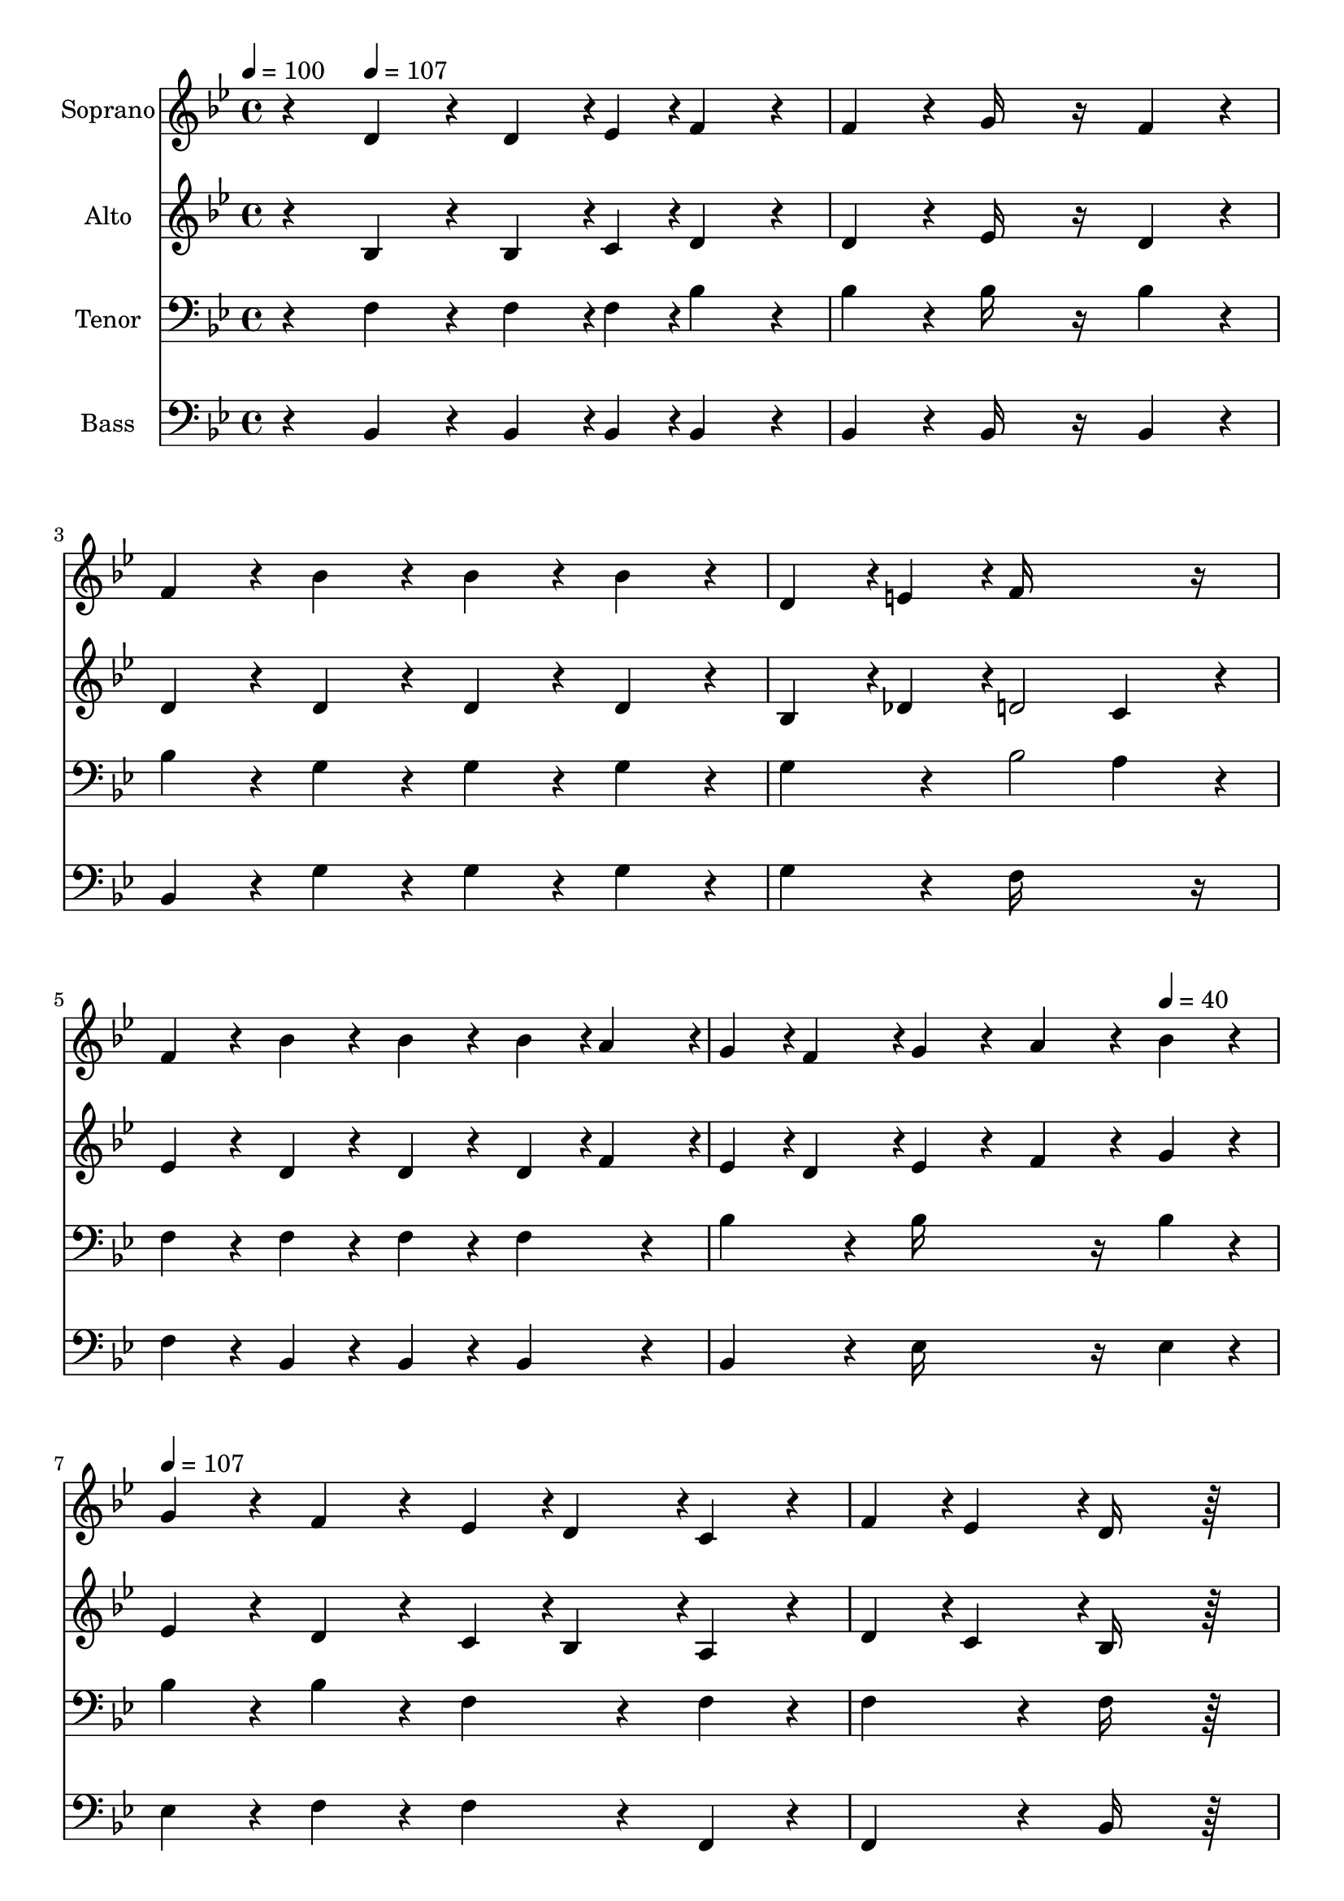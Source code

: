 % Lily was here -- automatically converted by c:/Program Files (x86)/LilyPond/usr/bin/midi2ly.py from output/midi/dh196fv.mid
\version "2.14.0"

\layout {
  \context {
    \Voice
    \remove "Note_heads_engraver"
    \consists "Completion_heads_engraver"
    \remove "Rest_engraver"
    \consists "Completion_rest_engraver"
  }
}

trackAchannelA = {


  \key bes \major
    
  \time 4/4 
  

  \key bes \major
  
  \tempo 4 = 100 
  
  % [MARKER] By Unregistered User
  
  % [MARKER] Copyright ~ 1999 by NoteWorthy ArtWare, Inc.
  
  % [MARKER] All Rights Reserved
  
  % [MARKER] Generated by NoteWorthy Composer
  \skip 4 
  \tempo 4 = 107 
  \skip 2*11 
  \tempo 4 = 40 
  \skip 4 
  | % 7
  
  \tempo 4 = 107 
  \skip 4*31 
  \tempo 4 = 40 
  \skip 4 
  | % 15
  
  \tempo 4 = 107 
  \skip 1*9 
  \tempo 4 = 40 
  \skip 4 
  \tempo 4 = 80 
  
}

trackA = <<
  \context Voice = voiceA \trackAchannelA
>>


trackBchannelA = {
  
  \set Staff.instrumentName = "Soprano"
  
}

trackBchannelB = \relative c {
  r4 d'4*160/192 r4*32/192 d4*142/192 r4*2/192 ees4*46/192 r4*2/192 f4*160/192 
  r4*32/192 
  | % 2
  f4*160/192 r4*32/192 g16*7 r16 f4*160/192 r4*32/192 
  | % 3
  f4*160/192 r4*32/192 bes4*160/192 r4*32/192 bes4*160/192 r4*32/192 bes4*160/192 
  r4*32/192 
  | % 4
  d,4*142/192 r4*2/192 e4*46/192 r4*2/192 f16*11 r16 
  | % 5
  f4*160/192 r4*32/192 bes4*160/192 r4*32/192 bes4*160/192 r4*32/192 bes4*94/192 
  r4*2/192 a4*94/192 r4*2/192 
  | % 6
  g4*94/192 r4*2/192 f4*94/192 r4*2/192 g4*160/192 r4*32/192 a4*160/192 
  r4*32/192 bes4*160/192 r4*32/192 
  | % 7
  g4*160/192 r4*32/192 f4*160/192 r4*32/192 ees4*94/192 r4*2/192 d4*94/192 
  r4*2/192 c4*160/192 r4*32/192 
  | % 8
  f4*94/192 r4*2/192 ees4*94/192 r4*2/192 d16*11 r16*5 c4*142/192 
  r4*2/192 bes4*46/192 r4*2/192 c4*142/192 r4*2/192 d4*46/192 r4*2/192 ees4*160/192 
  r4*32/192 
  | % 10
  ees4*160/192 r4*32/192 d4*142/192 r4*2/192 ees4*46/192 r4*2/192 f16*7 
  r16 
  | % 11
  f4*160/192 r4*32/192 e4*94/192 r4*2/192 f4*94/192 r4*2/192 g4*94/192 
  r4*2/192 a4*94/192 r4*2/192 bes4*160/192 r4*32/192 
  | % 12
  e,4*160/192 r4*32/192 f16*11 r16 
  | % 13
  f4*160/192 r4*32/192 bes4*160/192 r4*32/192 bes4*160/192 r4*32/192 bes4*94/192 
  r4*2/192 a4*94/192 r4*2/192 
  | % 14
  g4*94/192 r4*2/192 f4*94/192 r4*2/192 g4*160/192 r4*32/192 a4*160/192 
  r4*32/192 bes4*160/192 r4*32/192 
  | % 15
  g4*160/192 r4*32/192 f4*160/192 r4*32/192 ees4*94/192 r4*2/192 d4*94/192 
  r4*2/192 c4*160/192 r4*32/192 
  | % 16
  f4*94/192 r4*2/192 ees4*94/192 r4*2/192 d16*11 r16*5 d4*160/192 
  r4*32/192 d4*142/192 r4*2/192 ees4*46/192 r4*2/192 f4*160/192 
  r4*32/192 
  | % 18
  f4*160/192 r4*32/192 g16*7 r16 f4*160/192 r4*224/192 a4*160/192 
  r4*32/192 a4*142/192 r4*2/192 bes4*46/192 r4*2/192 c4*160/192 
  r4*32/192 
  | % 20
  c4*160/192 r4*32/192 c16*7 r16 bes4*160/192 r4*224/192 d4*160/192 
  r4*32/192 d4*142/192 r4*2/192 c4*46/192 r4*2/192 bes4*160/192 
  r4*32/192 
  | % 22
  bes4*160/192 r4*32/192 bes16*7 r16 g4*160/192 r4*32/192 
  | % 23
  g4*160/192 r4*32/192 f4*160/192 r4*32/192 bes4*160/192 r4*32/192 a4*94/192 
  r4*2/192 bes4*94/192 r4*2/192 
  | % 24
  c4*160/192 r4*32/192 bes16*11 
}

trackB = <<
  \context Voice = voiceA \trackBchannelA
  \context Voice = voiceB \trackBchannelB
>>


trackCchannelA = {
  
  \set Staff.instrumentName = "Alto"
  
}

trackCchannelB = \relative c {
  r4 bes'4*160/192 r4*32/192 bes4*142/192 r4*2/192 c4*46/192 r4*2/192 d4*160/192 
  r4*32/192 
  | % 2
  d4*160/192 r4*32/192 ees16*7 r16 d4*160/192 r4*32/192 
  | % 3
  d4*160/192 r4*32/192 d4*160/192 r4*32/192 d4*160/192 r4*32/192 d4*160/192 
  r4*32/192 
  | % 4
  bes4*142/192 r4*2/192 des4*46/192 r4*2/192 d2 c4*160/192 r4*32/192 
  | % 5
  ees4*160/192 r4*32/192 d4*160/192 r4*32/192 d4*160/192 r4*32/192 d4*94/192 
  r4*2/192 f4*94/192 r4*2/192 
  | % 6
  ees4*94/192 r4*2/192 d4*94/192 r4*2/192 ees4*160/192 r4*32/192 f4*160/192 
  r4*32/192 g4*160/192 r4*32/192 
  | % 7
  ees4*160/192 r4*32/192 d4*160/192 r4*32/192 c4*94/192 r4*2/192 bes4*94/192 
  r4*2/192 a4*160/192 r4*32/192 
  | % 8
  d4*94/192 r4*2/192 c4*94/192 r4*2/192 bes16*11 r16*5 a4*142/192 
  r4*2/192 g4*46/192 r4*2/192 a4*142/192 r4*2/192 bes4*46/192 r4*2/192 c4*160/192 
  r4*32/192 
  | % 10
  c4*160/192 r4*32/192 bes4*142/192 r4*2/192 c4*46/192 r4*2/192 d16*7 
  r16 
  | % 11
  d4*160/192 r4*32/192 c4*160/192 r4*32/192 c4*160/192 r4*32/192 e4*160/192 
  r4*32/192 
  | % 12
  c4*160/192 r4*32/192 c16*11 r16 
  | % 13
  ees4*160/192 r4*32/192 d4*160/192 r4*32/192 d4*160/192 r4*32/192 d4*94/192 
  r4*2/192 f4*94/192 r4*2/192 
  | % 14
  ees4*94/192 r4*2/192 d4*94/192 r4*2/192 ees4*160/192 r4*32/192 f4*160/192 
  r4*32/192 g4*160/192 r4*32/192 
  | % 15
  ees4*160/192 r4*32/192 d4*160/192 r4*32/192 c4*94/192 r4*2/192 bes4*94/192 
  r4*2/192 a4*160/192 r4*32/192 
  | % 16
  d4*94/192 r4*2/192 c4*94/192 r4*2/192 bes16*11 r16*5 bes4*160/192 
  r4*32/192 bes4*142/192 r4*2/192 c4*46/192 r4*2/192 d4*160/192 
  r4*32/192 
  | % 18
  d4*160/192 r4*32/192 ees16*7 r16 d4*160/192 r4*224/192 ees4*160/192 
  r4*32/192 ees4*142/192 r4*2/192 d4*46/192 r4*2/192 ees4*160/192 
  r4*32/192 
  | % 20
  ees4*160/192 r4*32/192 ees16*7 r16 d4*160/192 r4*224/192 f4*160/192 
  r4*32/192 f4*142/192 r4*2/192 ees4*46/192 r4*2/192 d4*160/192 
  r4*32/192 
  | % 22
  f4*160/192 r4*32/192 ees16*7 r16 ees4*160/192 r4*32/192 
  | % 23
  ees4*160/192 r4*32/192 d4*160/192 r4*32/192 d4*160/192 r4*32/192 c4*94/192 
  r4*2/192 d4*94/192 r4*2/192 
  | % 24
  ees4*160/192 r4*32/192 d16*11 
}

trackC = <<
  \context Voice = voiceA \trackCchannelA
  \context Voice = voiceB \trackCchannelB
>>


trackDchannelA = {
  
  \set Staff.instrumentName = "Tenor"
  
}

trackDchannelB = \relative c {
  r4 f4*160/192 r4*32/192 f4*142/192 r4*2/192 f4*46/192 r4*2/192 bes4*160/192 
  r4*32/192 
  | % 2
  bes4*160/192 r4*32/192 bes16*7 r16 bes4*160/192 r4*32/192 
  | % 3
  bes4*160/192 r4*32/192 g4*160/192 r4*32/192 g4*160/192 r4*32/192 g4*160/192 
  r4*32/192 
  | % 4
  g4*160/192 r4*32/192 bes2 a4*160/192 r4*32/192 
  | % 5
  f4*160/192 r4*32/192 f4*160/192 r4*32/192 f4*160/192 r4*32/192 f4*160/192 
  r4*32/192 
  | % 6
  bes4*160/192 r4*32/192 bes16*7 r16 bes4*160/192 r4*32/192 
  | % 7
  bes4*160/192 r4*32/192 bes4*160/192 r4*32/192 f4*160/192 r4*32/192 f4*160/192 
  r4*32/192 
  | % 8
  f4*160/192 r4*32/192 f16*11 r16*5 f4*160/192 r4*32/192 f4*142/192 
  r4*2/192 f4*46/192 r4*2/192 f4*160/192 r4*32/192 
  | % 10
  f4*160/192 r4*32/192 f4*160/192 r4*32/192 bes16*7 r16 
  | % 11
  bes4*160/192 r4*32/192 g4*94/192 r4*2/192 a4*94/192 r4*2/192 bes4*94/192 
  r4*2/192 a4*94/192 r4*2/192 g4*160/192 r4*32/192 
  | % 12
  bes4*160/192 r4*32/192 a16*11 r16 
  | % 13
  f4*160/192 r4*32/192 f4*160/192 r4*32/192 f4*160/192 r4*32/192 f4*160/192 
  r4*32/192 
  | % 14
  bes4*160/192 r4*32/192 bes16*7 r16 bes4*160/192 r4*32/192 
  | % 15
  bes4*160/192 r4*32/192 bes4*160/192 r4*32/192 f4*160/192 r4*32/192 f4*160/192 
  r4*32/192 
  | % 16
  f4*160/192 r4*32/192 f16*11 r16*5 f4*160/192 r4*32/192 f4*142/192 
  r4*2/192 f4*46/192 r4*2/192 bes4*160/192 r4*32/192 
  | % 18
  bes4*160/192 r4*32/192 bes16*7 r16 bes4*160/192 r4*224/192 c4*160/192 
  r4*32/192 c4*142/192 r4*2/192 bes4*46/192 r4*2/192 a4*160/192 
  r4*32/192 
  | % 20
  a4*160/192 r4*32/192 a16*7 r16 bes4*160/192 r4*224/192 bes4*160/192 
  r4*32/192 bes4*142/192 r4*2/192 f4*46/192 r4*2/192 f4*160/192 
  r4*32/192 
  | % 22
  aes4*160/192 r4*32/192 g16*7 r16 bes4*160/192 r4*32/192 
  | % 23
  bes4*160/192 r4*32/192 bes4*160/192 r4*32/192 f4*160/192 r4*32/192 f4*160/192 
  r4*32/192 
  | % 24
  f4*160/192 r4*32/192 f16*11 
}

trackD = <<

  \clef bass
  
  \context Voice = voiceA \trackDchannelA
  \context Voice = voiceB \trackDchannelB
>>


trackEchannelA = {
  
  \set Staff.instrumentName = "Bass"
  
}

trackEchannelB = \relative c {
  r4 bes4*160/192 r4*32/192 bes4*142/192 r4*2/192 bes4*46/192 r4*2/192 bes4*160/192 
  r4*32/192 
  | % 2
  bes4*160/192 r4*32/192 bes16*7 r16 bes4*160/192 r4*32/192 
  | % 3
  bes4*160/192 r4*32/192 g'4*160/192 r4*32/192 g4*160/192 r4*32/192 g4*160/192 
  r4*32/192 
  | % 4
  g4*160/192 r4*32/192 f16*11 r16 
  | % 5
  f4*160/192 r4*32/192 bes,4*160/192 r4*32/192 bes4*160/192 r4*32/192 bes4*160/192 
  r4*32/192 
  | % 6
  bes4*160/192 r4*32/192 ees16*7 r16 ees4*160/192 r4*32/192 
  | % 7
  ees4*160/192 r4*32/192 f4*160/192 r4*32/192 f4*160/192 r4*32/192 f,4*160/192 
  r4*32/192 
  | % 8
  f4*160/192 r4*32/192 bes16*11 r16*5 f4*160/192 r4*32/192 f4*142/192 
  r4*2/192 f4*46/192 r4*2/192 f4*160/192 r4*32/192 
  | % 10
  f4*160/192 r4*32/192 bes4*160/192 r4*32/192 bes16*7 r16 
  | % 11
  bes4*160/192 r4*32/192 c4*160/192 r4*32/192 c4*160/192 r4*32/192 c4*160/192 
  r4*32/192 
  | % 12
  c4*160/192 r4*32/192 f,16*11 r16 
  | % 13
  f'4*160/192 r4*32/192 bes,4*160/192 r4*32/192 bes4*160/192 
  r4*32/192 bes4*160/192 r4*32/192 
  | % 14
  bes4*160/192 r4*32/192 ees16*7 r16 ees4*160/192 r4*32/192 
  | % 15
  ees4*160/192 r4*32/192 f4*160/192 r4*32/192 f4*160/192 r4*32/192 f,4*160/192 
  r4*32/192 
  | % 16
  f4*160/192 r4*32/192 bes16*11 r16*5 bes4*160/192 r4*32/192 bes4*142/192 
  r4*2/192 bes4*46/192 r4*2/192 bes4*160/192 r4*32/192 
  | % 18
  bes4*160/192 r4*32/192 ees16*7 r16 bes4*160/192 r4*224/192 f'4*160/192 
  r4*32/192 f4*142/192 r4*2/192 f4*46/192 r4*2/192 f4*160/192 r4*32/192 
  | % 20
  f4*160/192 r4*32/192 f16*7 r16 bes,4*160/192 r4*224/192 bes4*160/192 
  r4*32/192 bes4*142/192 r4*2/192 bes4*46/192 r4*2/192 bes4*160/192 
  r4*32/192 
  | % 22
  bes4*160/192 r4*32/192 ees16*7 r16 ees4*160/192 r4*32/192 
  | % 23
  ees4*160/192 r4*32/192 f4*160/192 r4*32/192 f4*160/192 r4*32/192 f4*160/192 
  r4*32/192 
  | % 24
  f,4*160/192 r4*32/192 bes16*11 
}

trackE = <<

  \clef bass
  
  \context Voice = voiceA \trackEchannelA
  \context Voice = voiceB \trackEchannelB
>>


trackF = <<
>>


trackGchannelA = {
  
  \set Staff.instrumentName = "Digital Hymn #196"
  
}

trackG = <<
  \context Voice = voiceA \trackGchannelA
>>


trackHchannelA = {
  
  \set Staff.instrumentName = "Tell Me the Old, Old Story"
  
}

trackH = <<
  \context Voice = voiceA \trackHchannelA
>>


\score {
  <<
    \context Staff=trackB \trackA
    \context Staff=trackB \trackB
    \context Staff=trackC \trackA
    \context Staff=trackC \trackC
    \context Staff=trackD \trackA
    \context Staff=trackD \trackD
    \context Staff=trackE \trackA
    \context Staff=trackE \trackE
  >>
  \layout {}
  \midi {}
}
